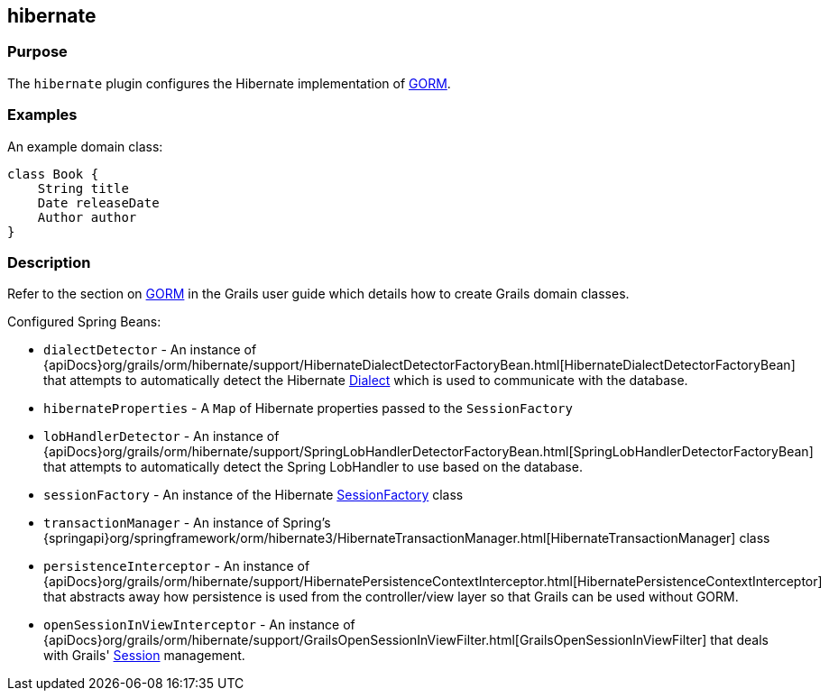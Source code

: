 
== hibernate



=== Purpose


The `hibernate` plugin configures the Hibernate implementation of link:GORM.html[GORM].


=== Examples


An example domain class:

[source,groovy]
----
class Book {
    String title
    Date releaseDate
    Author author
}
----


=== Description


Refer to the section on link:GORM.html[GORM] in the Grails user guide which details how to create Grails domain classes.

Configured Spring Beans:

* `dialectDetector` - An instance of {apiDocs}org/grails/orm/hibernate/support/HibernateDialectDetectorFactoryBean.html[HibernateDialectDetectorFactoryBean] that attempts to automatically detect the Hibernate http://docs.jboss.org/hibernate/orm/current/javadocs/org/hibernate/dialect/Dialect.html[Dialect] which is used to communicate with the database.
* `hibernateProperties` - A `Map` of Hibernate properties passed to the `SessionFactory`
* `lobHandlerDetector` - An instance of {apiDocs}org/grails/orm/hibernate/support/SpringLobHandlerDetectorFactoryBean.html[SpringLobHandlerDetectorFactoryBean] that attempts to automatically detect the Spring LobHandler to use based on the database.
* `sessionFactory` -  An instance of the Hibernate http://docs.jboss.org/hibernate/orm/current/javadocs/org/hibernate/SessionFactory.html[SessionFactory] class
* `transactionManager` - An instance of Spring's {springapi}org/springframework/orm/hibernate3/HibernateTransactionManager.html[HibernateTransactionManager] class
* `persistenceInterceptor` - An instance of {apiDocs}org/grails/orm/hibernate/support/HibernatePersistenceContextInterceptor.html[HibernatePersistenceContextInterceptor] that abstracts away how persistence is used from the controller/view layer so that Grails can be used without GORM.
* `openSessionInViewInterceptor` - An instance of {apiDocs}org/grails/orm/hibernate/support/GrailsOpenSessionInViewFilter.html[GrailsOpenSessionInViewFilter] that deals with Grails' http://docs.jboss.org/hibernate/orm/current/javadocs/org/hibernate/Session.html[Session] management.

